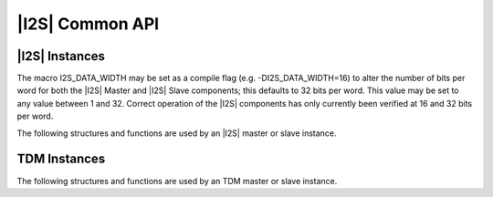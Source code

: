 
****************
|I2S| Common API
****************

|I2S| Instances
===============

The macro I2S_DATA_WIDTH may be set as a compile flag (e.g. 
-DI2S_DATA_WIDTH=16) to alter the number of bits per word for both the |I2S| 
Master and |I2S| Slave components; this defaults to 32 bits per word. This 
value may be set to any value between 1 and 32. Correct operation of the |I2S| 
components has only currently been verified at 16 and 32 bits per word.

The following structures and functions are used by an |I2S| master or slave instance.

.. doxygengroup:: hil_i2s_core
   :content-only:

TDM Instances
=============

The following structures and functions are used by an TDM master or slave instance.

.. doxygengroup:: hil_i2s_tdm_core
   :content-only: